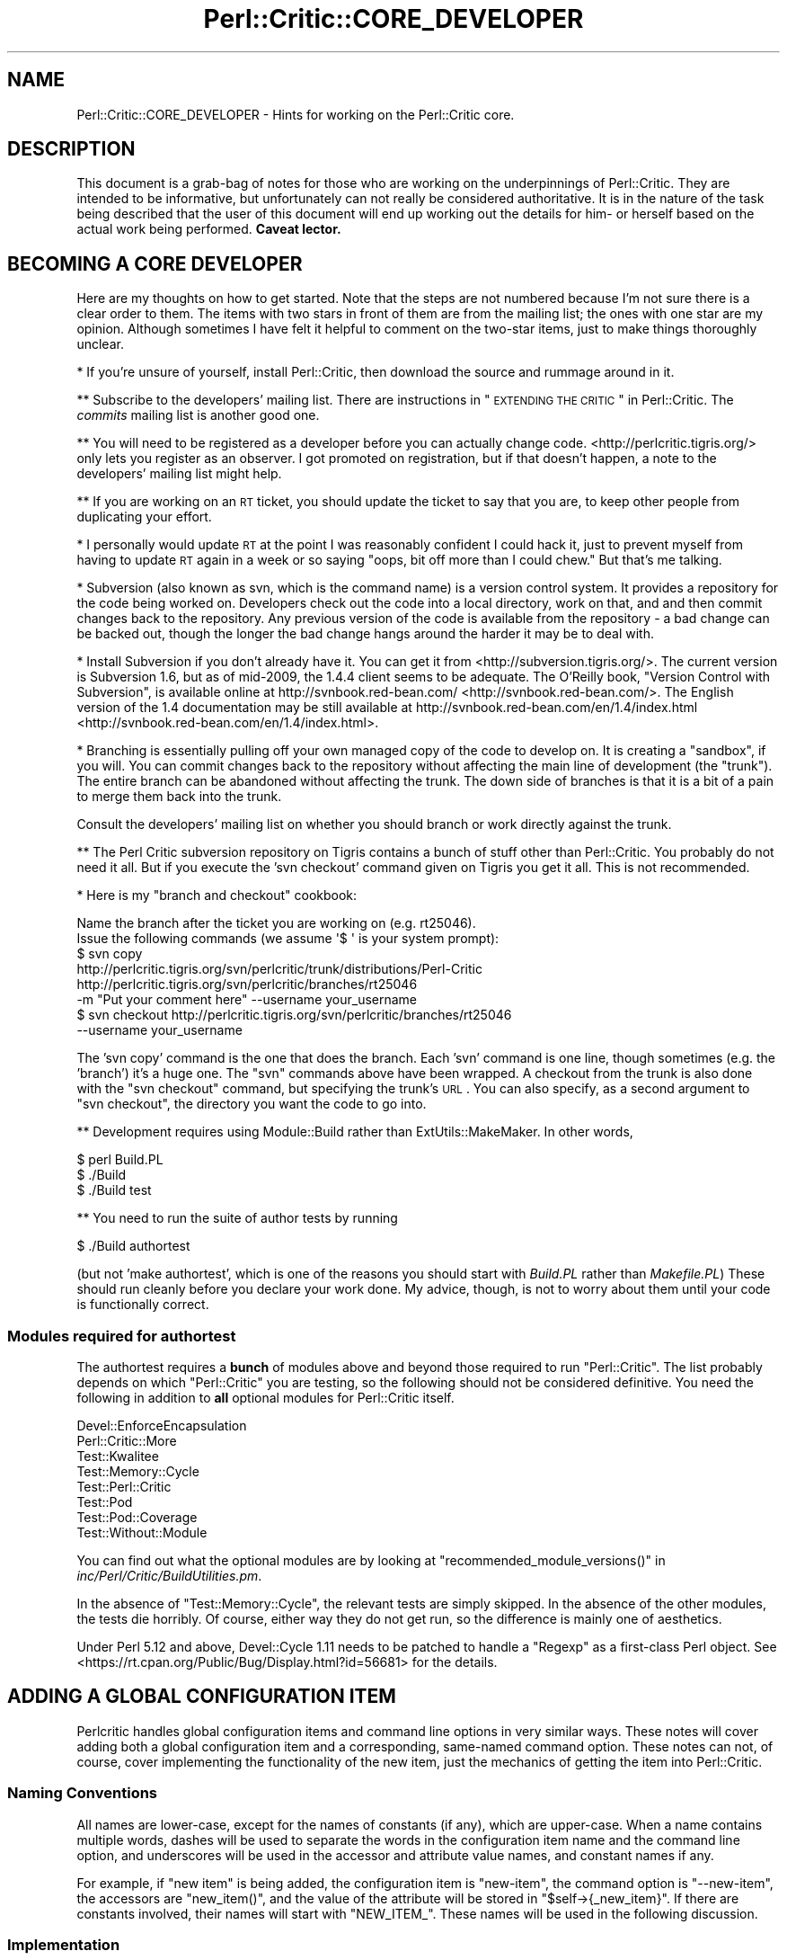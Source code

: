 .\" Automatically generated by Pod::Man 2.23 (Pod::Simple 3.14)
.\"
.\" Standard preamble:
.\" ========================================================================
.de Sp \" Vertical space (when we can't use .PP)
.if t .sp .5v
.if n .sp
..
.de Vb \" Begin verbatim text
.ft CW
.nf
.ne \\$1
..
.de Ve \" End verbatim text
.ft R
.fi
..
.\" Set up some character translations and predefined strings.  \*(-- will
.\" give an unbreakable dash, \*(PI will give pi, \*(L" will give a left
.\" double quote, and \*(R" will give a right double quote.  \*(C+ will
.\" give a nicer C++.  Capital omega is used to do unbreakable dashes and
.\" therefore won't be available.  \*(C` and \*(C' expand to `' in nroff,
.\" nothing in troff, for use with C<>.
.tr \(*W-
.ds C+ C\v'-.1v'\h'-1p'\s-2+\h'-1p'+\s0\v'.1v'\h'-1p'
.ie n \{\
.    ds -- \(*W-
.    ds PI pi
.    if (\n(.H=4u)&(1m=24u) .ds -- \(*W\h'-12u'\(*W\h'-12u'-\" diablo 10 pitch
.    if (\n(.H=4u)&(1m=20u) .ds -- \(*W\h'-12u'\(*W\h'-8u'-\"  diablo 12 pitch
.    ds L" ""
.    ds R" ""
.    ds C` ""
.    ds C' ""
'br\}
.el\{\
.    ds -- \|\(em\|
.    ds PI \(*p
.    ds L" ``
.    ds R" ''
'br\}
.\"
.\" Escape single quotes in literal strings from groff's Unicode transform.
.ie \n(.g .ds Aq \(aq
.el       .ds Aq '
.\"
.\" If the F register is turned on, we'll generate index entries on stderr for
.\" titles (.TH), headers (.SH), subsections (.SS), items (.Ip), and index
.\" entries marked with X<> in POD.  Of course, you'll have to process the
.\" output yourself in some meaningful fashion.
.ie \nF \{\
.    de IX
.    tm Index:\\$1\t\\n%\t"\\$2"
..
.    nr % 0
.    rr F
.\}
.el \{\
.    de IX
..
.\}
.\"
.\" Accent mark definitions (@(#)ms.acc 1.5 88/02/08 SMI; from UCB 4.2).
.\" Fear.  Run.  Save yourself.  No user-serviceable parts.
.    \" fudge factors for nroff and troff
.if n \{\
.    ds #H 0
.    ds #V .8m
.    ds #F .3m
.    ds #[ \f1
.    ds #] \fP
.\}
.if t \{\
.    ds #H ((1u-(\\\\n(.fu%2u))*.13m)
.    ds #V .6m
.    ds #F 0
.    ds #[ \&
.    ds #] \&
.\}
.    \" simple accents for nroff and troff
.if n \{\
.    ds ' \&
.    ds ` \&
.    ds ^ \&
.    ds , \&
.    ds ~ ~
.    ds /
.\}
.if t \{\
.    ds ' \\k:\h'-(\\n(.wu*8/10-\*(#H)'\'\h"|\\n:u"
.    ds ` \\k:\h'-(\\n(.wu*8/10-\*(#H)'\`\h'|\\n:u'
.    ds ^ \\k:\h'-(\\n(.wu*10/11-\*(#H)'^\h'|\\n:u'
.    ds , \\k:\h'-(\\n(.wu*8/10)',\h'|\\n:u'
.    ds ~ \\k:\h'-(\\n(.wu-\*(#H-.1m)'~\h'|\\n:u'
.    ds / \\k:\h'-(\\n(.wu*8/10-\*(#H)'\z\(sl\h'|\\n:u'
.\}
.    \" troff and (daisy-wheel) nroff accents
.ds : \\k:\h'-(\\n(.wu*8/10-\*(#H+.1m+\*(#F)'\v'-\*(#V'\z.\h'.2m+\*(#F'.\h'|\\n:u'\v'\*(#V'
.ds 8 \h'\*(#H'\(*b\h'-\*(#H'
.ds o \\k:\h'-(\\n(.wu+\w'\(de'u-\*(#H)/2u'\v'-.3n'\*(#[\z\(de\v'.3n'\h'|\\n:u'\*(#]
.ds d- \h'\*(#H'\(pd\h'-\w'~'u'\v'-.25m'\f2\(hy\fP\v'.25m'\h'-\*(#H'
.ds D- D\\k:\h'-\w'D'u'\v'-.11m'\z\(hy\v'.11m'\h'|\\n:u'
.ds th \*(#[\v'.3m'\s+1I\s-1\v'-.3m'\h'-(\w'I'u*2/3)'\s-1o\s+1\*(#]
.ds Th \*(#[\s+2I\s-2\h'-\w'I'u*3/5'\v'-.3m'o\v'.3m'\*(#]
.ds ae a\h'-(\w'a'u*4/10)'e
.ds Ae A\h'-(\w'A'u*4/10)'E
.    \" corrections for vroff
.if v .ds ~ \\k:\h'-(\\n(.wu*9/10-\*(#H)'\s-2\u~\d\s+2\h'|\\n:u'
.if v .ds ^ \\k:\h'-(\\n(.wu*10/11-\*(#H)'\v'-.4m'^\v'.4m'\h'|\\n:u'
.    \" for low resolution devices (crt and lpr)
.if \n(.H>23 .if \n(.V>19 \
\{\
.    ds : e
.    ds 8 ss
.    ds o a
.    ds d- d\h'-1'\(ga
.    ds D- D\h'-1'\(hy
.    ds th \o'bp'
.    ds Th \o'LP'
.    ds ae ae
.    ds Ae AE
.\}
.rm #[ #] #H #V #F C
.\" ========================================================================
.\"
.IX Title "Perl::Critic::CORE_DEVELOPER 3"
.TH Perl::Critic::CORE_DEVELOPER 3 "2011-06-03" "perl v5.12.3" "User Contributed Perl Documentation"
.\" For nroff, turn off justification.  Always turn off hyphenation; it makes
.\" way too many mistakes in technical documents.
.if n .ad l
.nh
.SH "NAME"
Perl::Critic::CORE_DEVELOPER \- Hints for working on the Perl::Critic core.
.SH "DESCRIPTION"
.IX Header "DESCRIPTION"
This document is a grab-bag of notes for those who are working on the
underpinnings of Perl::Critic. They are intended to be informative,
but unfortunately can not really be considered authoritative. It is in
the nature of the task being described that the user of this document
will end up working out the details for him\- or herself based on the
actual work being performed. \fBCaveat lector.\fR
.SH "BECOMING A CORE DEVELOPER"
.IX Header "BECOMING A CORE DEVELOPER"
Here are my thoughts on how to get started. Note that the steps are
not numbered because I'm not sure there is a clear order to them. The
items with two stars in front of them are from the mailing list; the
ones with one star are my opinion. Although sometimes I have felt it
helpful to comment on the two-star items, just to make things
thoroughly unclear.
.PP
* If you're unsure of yourself, install Perl::Critic, then download
the source and rummage around in it.
.PP
** Subscribe to the developers' mailing list. There are instructions
in \*(L"\s-1EXTENDING\s0 \s-1THE\s0 \s-1CRITIC\s0\*(R" in Perl::Critic. The \fIcommits\fR mailing list
is another good one.
.PP
** You will need to be registered as a developer before you can
actually change code. <http://perlcritic.tigris.org/> only lets you
register as an observer. I got promoted on registration, but if that
doesn't happen, a note to the developers' mailing list might help.
.PP
** If you are working on an \s-1RT\s0 ticket, you should update the ticket to
say that you are, to keep other people from duplicating your effort.
.PP
* I personally would update \s-1RT\s0 at the point I was reasonably confident
I could hack it, just to prevent myself from having to update \s-1RT\s0
again in a week or so saying \*(L"oops, bit off more than I could chew.\*(R"
But that's me talking.
.PP
* Subversion (also known as svn, which is the command name) is a
version control system. It provides a repository for the code being
worked on. Developers check out the code into a local directory,
work on that, and and then commit changes back to the repository.
Any previous version of the code is available from the repository \-
a bad change can be backed out, though the longer the bad change
hangs around the harder it may be to deal with.
.PP
* Install Subversion if you don't already have it. You can get it from
<http://subversion.tigris.org/>. The current version is Subversion
1.6, but as of mid\-2009, the 1.4.4 client seems to be adequate. The
O'Reilly book, \*(L"Version Control with Subversion\*(R", is available online
at http://svnbook.red\-bean.com/ <http://svnbook.red-bean.com/>. The English version of the 1.4
documentation may be still available at
http://svnbook.red\-bean.com/en/1.4/index.html <http://svnbook.red-bean.com/en/1.4/index.html>.
.PP
* Branching is essentially pulling off your own managed copy of the
code to develop on. It is creating a \*(L"sandbox\*(R", if you will. You can
commit changes back to the repository without affecting the main
line of development (the \*(L"trunk\*(R"). The entire branch can be
abandoned without affecting the trunk. The down side of branches is
that it is a bit of a pain to merge them back into the trunk.
.PP
Consult the developers' mailing list on whether you should branch or
work directly against the trunk.
.PP
** The Perl Critic subversion repository on Tigris contains a bunch of
stuff other than Perl::Critic. You probably do not need it all. But if
you execute the 'svn checkout' command given on Tigris you get it all.
This is not recommended.
.PP
* Here is my \*(L"branch and checkout\*(R" cookbook:
.PP
.Vb 2
\&    Name the branch after the ticket you are working on (e.g. rt25046).
\&    Issue the following commands (we assume \*(Aq$ \*(Aq is your system prompt):
\&
\&    $ svn copy
\&        http://perlcritic.tigris.org/svn/perlcritic/trunk/distributions/Perl\-Critic
\&        http://perlcritic.tigris.org/svn/perlcritic/branches/rt25046
\&        \-m "Put your comment here" \-\-username your_username
\&
\&    $ svn checkout http://perlcritic.tigris.org/svn/perlcritic/branches/rt25046
\&        \-\-username your_username
.Ve
.PP
The 'svn copy' command is the one that does the branch. Each 'svn'
command is one line, though sometimes (e.g. the 'branch') it's a huge
one. The \f(CW\*(C`svn\*(C'\fR commands above have been wrapped. A checkout from the
trunk is also done with the \f(CW\*(C`svn checkout\*(C'\fR command, but specifying
the trunk's \s-1URL\s0. You can also specify, as a second argument to
\&\f(CW\*(C`svn checkout\*(C'\fR, the directory you want the code to go into.
.PP
** Development requires using Module::Build rather than
ExtUtils::MakeMaker.  In other words,
.PP
.Vb 3
\&    $ perl Build.PL
\&    $ ./Build
\&    $ ./Build test
.Ve
.PP
** You need to run the suite of author tests by running
.PP
.Vb 1
\&    $ ./Build authortest
.Ve
.PP
(but not 'make authortest', which is one of the reasons you should
start with \fIBuild.PL\fR rather than \fIMakefile.PL\fR) These should run
cleanly before you declare your work done. My advice, though, is not
to worry about them until your code is functionally correct.
.SS "Modules required for authortest"
.IX Subsection "Modules required for authortest"
The authortest requires a \fBbunch\fR of modules above and beyond those
required to run \f(CW\*(C`Perl::Critic\*(C'\fR. The list probably depends on which
\&\f(CW\*(C`Perl::Critic\*(C'\fR you are testing, so the following should not be
considered definitive.  You need the following in addition to \fBall\fR
optional modules for Perl::Critic itself.
.PP
.Vb 8
\&    Devel::EnforceEncapsulation
\&    Perl::Critic::More
\&    Test::Kwalitee
\&    Test::Memory::Cycle
\&    Test::Perl::Critic
\&    Test::Pod
\&    Test::Pod::Coverage
\&    Test::Without::Module
.Ve
.PP
You can find out what the optional modules are by looking at
\&\f(CW\*(C`recommended_module_versions()\*(C'\fR in
\&\fIinc/Perl/Critic/BuildUtilities.pm\fR.
.PP
In the absence of \f(CW\*(C`Test::Memory::Cycle\*(C'\fR, the relevant tests are
simply skipped.  In the absence of the other modules, the tests die
horribly.  Of course, either way they do not get run, so the
difference is mainly one of aesthetics.
.PP
Under Perl 5.12 and above, Devel::Cycle 1.11 needs to
be patched to handle a \f(CW\*(C`Regexp\*(C'\fR as a first-class Perl object. See
<https://rt.cpan.org/Public/Bug/Display.html?id=56681> for the
details.
.SH "ADDING A GLOBAL CONFIGURATION ITEM"
.IX Header "ADDING A GLOBAL CONFIGURATION ITEM"
Perlcritic handles global configuration items and command line options
in very similar ways. These notes will cover adding both a global
configuration item and a corresponding, same-named command option.
These notes can not, of course, cover implementing the functionality
of the new item, just the mechanics of getting the item into
Perl::Critic.
.SS "Naming Conventions"
.IX Subsection "Naming Conventions"
All names are lower-case, except for the names of constants (if any),
which are upper-case. When a name contains multiple words, dashes
will be used to separate the words in the configuration item name and
the command line option, and underscores will be used in the accessor
and attribute value names, and constant names if any.
.PP
For example, if \*(L"new item\*(R" is being added, the configuration item is
\&\*(L"new-item\*(R", the command option is \*(L"\-\-new\-item\*(R", the accessors are
\&\f(CW\*(C`new_item()\*(C'\fR, and the value of the attribute will be stored in
\&\f(CW\*(C`$self\->{_new_item}\*(C'\fR. If there are constants involved, their
names will start with \f(CW\*(C`NEW_ITEM_\*(C'\fR. These names will be used in the
following discussion.
.SS "Implementation"
.IX Subsection "Implementation"
There are several files that must be modified to get your new
configuation item and/or command line option.
.PP
\fI\fIlib/Perl/Critic/Utils/Constants.pm\fI\fR
.IX Subsection "lib/Perl/Critic/Utils/Constants.pm"
.PP
If there are manifest constants connected with your implementation
they go here. You may well at least have a
.PP
.Vb 1
\&    $NEW_ITEM_DEFAULT
.Ve
.PP
to define. All the constants for your new item must be exported, and
should be exported not only individually but all together with export
tag
.PP
.Vb 1
\&    new_item
.Ve
.PP
\fI\fIlib/Perl/Critic/Command.pm\fI\fR
.IX Subsection "lib/Perl/Critic/Command.pm"
.PP
If your new item is a command option, its Getopt::Long
specification must be defined in \f(CW\*(C`_get_option_specification()\*(C'\fR. If
your new configuration item does not have a corresponding command
option, you do not need to make any changes to this file.
.PP
\fI\fIlib/Perl/Critic/OptionsProcessor.pm\fI\fR
.IX Subsection "lib/Perl/Critic/OptionsProcessor.pm"
.PP
If your new item is a global configuration item, you need to add the
code to handle it here. Specifically:
.PP
You must add code to the \f(CW\*(C`_init()\*(C'\fR method to store the value of your
item as an attribute value, defaulting it if necessary. Using our
naming convention, a single-valued item would be stored like this:
.PP
.Vb 2
\&    $self\->{_new_item} = dor(delete $args{\*(Aqnew\-item\*(Aq},
\&        $NEW_ITEM_DEFAULT);
.Ve
.PP
If the item has synonyms (e.g. both 'color' and 'colour' meaning the
same thing), the \f(CW\*(C`dor()\*(C'\fR call must check for all of them. If the
item took a list of values, they would be parsed apart and stored as
an array reference.
.PP
You must also add and document an accessor for your new item. This
would look something like this:
.PP
.Vb 4
\&    sub new_item {
\&        my ($self) = @_;
\&        return $self\->{_new_item};
\&    }
.Ve
.PP
In the case of multi-valued items, the accessor must return the array
reference, so the above specimen code works in that case also.
.PP
Note that no validation is done here \*(-- this class is simply a bridge
between the physical \fI.perlcriticrc\fR file and
Perl::Critic::Config, which is where the
action is.
.PP
If your new item is a command option without a corresponding global
configuration item, you do not need to modify this file.
.PP
\fI\fIlib/Perl/Critic/Config.pm\fI\fR
.IX Subsection "lib/Perl/Critic/Config.pm"
.PP
You must write a \f(CW\*(C`_validate_and_store_new_item()\*(C'\fR method to validate
and store the value of the new item. The signature of this method
depends on the details of your new item, but it must include at least
the value of the item, \fBeven if\fR there is no corresponding global
configuration item. If it is possible to get validation failures, it
will also need an errors object to add the validation exception to.
Because the details vary, the best way to proceed is probably to find
a method similar to the one you want to write, and implement from
there. The \f(CW\*(C`_validate_and_store_top()\*(C'\fR method is a reasonable
starting point for an item having a single value. The validated value
needs to be stored in \f(CW\*(C`$self\->{_new_item}\*(C'\fR.
.PP
You must call \f(CW\*(C`_validate_and_store_new_item()\*(C'\fR in the \f(CW\*(C`_init()\*(C'\fR
method.
.PP
You must write and document an accessor method for the value of the
new item. The typical accessor method for a single-valued item is
.PP
.Vb 4
\&    sub new_item {
\&        my ($self) = @_;
\&        return $self\->{_new_item};
\&    }
.Ve
.PP
but the accessor for a multi-valued item must return a list:
.PP
.Vb 4
\&    sub new_item {
\&        my ($self) = @_;
\&        return @{ $self\->{_new_item} };
\&    }
.Ve
.PP
Last, you must document the item iteself.
.PP
\fI\fIlib/Perl/Critic/ProfilePrototype.pm\fI\fR
.IX Subsection "lib/Perl/Critic/ProfilePrototype.pm"
.PP
If your new item has a corresponding global configuration item, you
must update the \f(CW\*(C`to_string()\*(C'\fR method to include the item in the
string. Your implementation of the item must be such that the
generated string is the same as the input string for the item, except
for whitespace.
.PP
If your new item has no corresponding global configuration item, you
do not need to change this file.
.PP
\fI\fIbin/perlcriticrc\fI\fR
.IX Subsection "bin/perlcriticrc"
.PP
If your new item has a corresponding command option, you must document
it here. If it does not, you do not need to change this file.
.PP
\fI\fIexamples/perlcriticrc\fI\fR
.IX Subsection "examples/perlcriticrc"
.PP
If your new item has a corresponding global configuration item, you
must add it here. If it does not, you do not need to change this file.
.SS "Testing"
.IX Subsection "Testing"
The following test files must be considered for modification:
.PP
.Vb 7
\&    t/00_modules.t
\&    t/01_config.t
\&    t/01_config_bad_perlcritic.t
\&    t/04_options_processor.t
\&    t/07_command.t
\&    t/10_user_profile.t
\&    t/16_roundtrip_defaults.t
.Ve
.PP
Depending on your new item, you may not need to change all of these,
but you should at least review them. Depending on what your new item
actually does, other test files may need to be modified as well.
.SH "DEPRECATING AND REMOVING A PUBLIC SUBROUTINE OR METHOD"
.IX Header "DEPRECATING AND REMOVING A PUBLIC SUBROUTINE OR METHOD"
This is something to be done cautiously. The code in question may only
exist to serve Perl::Critic, but if it is documented as public it may
well be in use \*(L"in the wild\*(R", either in add-ons to Perl::Critic or by
users of Perl::Critic.
.PP
Before deprecating public code, the potential deprecator must discuss
the issues on the Perl::Critic developers' mailing list. There are
instructions on how to subscribe to this list in
\&\*(L"\s-1EXTENDING\s0 \s-1THE\s0 \s-1CRITIC\s0\*(R" in Perl::Critic.
.PP
Once agreement is reached, the technical details of the deprecation
are fairly simple.
.PP
You must insert something like the following in the code to be
deprecated:
.PP
.Vb 4
\&    warnings::warnif(
\&        \*(Aqdeprecated\*(Aq,
\&        \*(AqPerl::Critic::Utils::foo() deprecated, use blah::foo() instead.\*(Aq,
\&    );
.Ve
.PP
You should have the deprecated subroutine delegate its functionality
to the new subroutine, if that is practical (it may not be).
.PP
You must update the documentation to say that the old code is
deprecated, and what the replacement is.
.PP
After the old code has been deprecated for a couple production
releases, it can be removed.
.SH "AUTHOR"
.IX Header "AUTHOR"
Thomas R. Wyant, \s-1III\s0 \fIwyant at cpan dot org\fR
.SH "COPYRIGHT"
.IX Header "COPYRIGHT"
Copyright (c) 2009\-2011 Thomas R. Wyant, \s-1III\s0
.PP
This program is free software; you can redistribute it and/or modify
it under the same terms as Perl itself.  The full text of this license
can be found in the \s-1LICENSE\s0 file included with this module.
